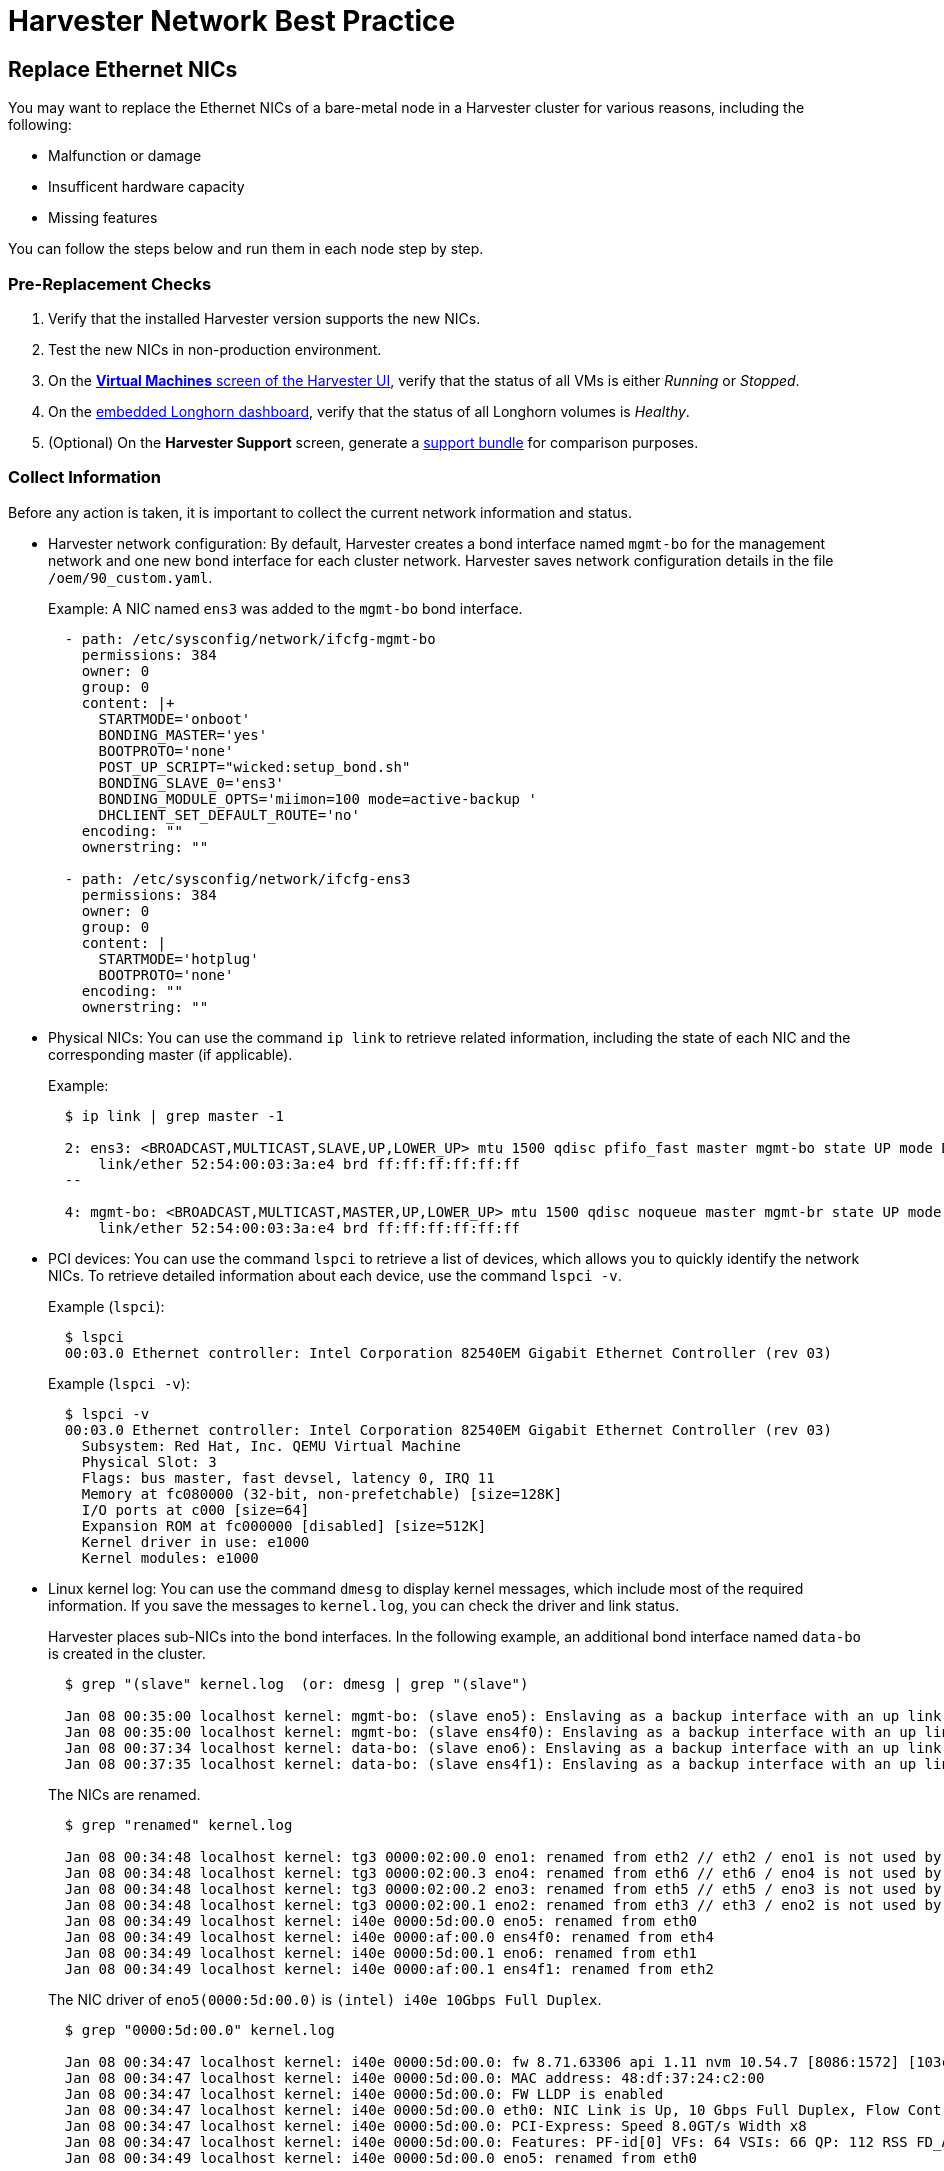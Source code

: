 = Harvester Network Best Practice

== Replace Ethernet NICs

You may want to replace the Ethernet NICs of a bare-metal node in a Harvester cluster for various reasons, including the following:

* Malfunction or damage
* Insufficent hardware capacity
* Missing features

You can follow the steps below and run them in each node step by step.

=== Pre-Replacement Checks

. Verify that the installed Harvester version supports the new NICs.
. Test the new NICs in non-production environment.
. On the xref:virtual-machines/access-vm.adoc#_access_with_the_harvester_ui[*Virtual Machines* screen of the Harvester UI], verify that the status of all VMs is either __Running__ or __Stopped__.
. On the xref:troubleshooting/harvester-cluster/harvester.adoc#_access_embedded_rancher_and_longhorn_dashboards[embedded Longhorn dashboard], verify that the status of all Longhorn volumes is __Healthy__.
. (Optional) On the *Harvester Support* screen, generate a xref:troubleshooting/harvester-cluster.adoc#_generate_a_support_bundle[support bundle] for comparison purposes.

=== Collect Information

Before any action is taken, it is important to collect the current network information and status.

* Harvester network configuration: By default, Harvester creates a bond interface named `mgmt-bo` for the management network and one new bond interface for each cluster network. Harvester saves network configuration details in the file `/oem/90_custom.yaml`.
+
Example: A NIC named `ens3` was added to the `mgmt-bo` bond interface.
+
----
  - path: /etc/sysconfig/network/ifcfg-mgmt-bo
    permissions: 384
    owner: 0
    group: 0
    content: |+
      STARTMODE='onboot'
      BONDING_MASTER='yes'
      BOOTPROTO='none'
      POST_UP_SCRIPT="wicked:setup_bond.sh"
      BONDING_SLAVE_0='ens3'
      BONDING_MODULE_OPTS='miimon=100 mode=active-backup '
      DHCLIENT_SET_DEFAULT_ROUTE='no'
    encoding: ""
    ownerstring: ""

  - path: /etc/sysconfig/network/ifcfg-ens3
    permissions: 384
    owner: 0
    group: 0
    content: |
      STARTMODE='hotplug'
      BOOTPROTO='none'
    encoding: ""
    ownerstring: ""
----

* Physical NICs: You can use the command `ip link` to retrieve related information, including the state of each NIC and the corresponding master (if applicable).
+
Example:
+
----
  $ ip link | grep master -1

  2: ens3: <BROADCAST,MULTICAST,SLAVE,UP,LOWER_UP> mtu 1500 qdisc pfifo_fast master mgmt-bo state UP mode DEFAULT group default qlen 1000
      link/ether 52:54:00:03:3a:e4 brd ff:ff:ff:ff:ff:ff
  --

  4: mgmt-bo: <BROADCAST,MULTICAST,MASTER,UP,LOWER_UP> mtu 1500 qdisc noqueue master mgmt-br state UP mode DEFAULT group default qlen 1000
      link/ether 52:54:00:03:3a:e4 brd ff:ff:ff:ff:ff:ff
----

* PCI devices: You can use the command `lspci` to retrieve a list of devices, which allows you to quickly identify the network NICs. To retrieve detailed information about each device, use the command `lspci -v`.
+
Example (`lspci`):
+
----
  $ lspci
  00:03.0 Ethernet controller: Intel Corporation 82540EM Gigabit Ethernet Controller (rev 03)
----
+
Example (`lspci -v`):
+
----
  $ lspci -v
  00:03.0 Ethernet controller: Intel Corporation 82540EM Gigabit Ethernet Controller (rev 03)
    Subsystem: Red Hat, Inc. QEMU Virtual Machine
    Physical Slot: 3
    Flags: bus master, fast devsel, latency 0, IRQ 11
    Memory at fc080000 (32-bit, non-prefetchable) [size=128K]
    I/O ports at c000 [size=64]
    Expansion ROM at fc000000 [disabled] [size=512K]
    Kernel driver in use: e1000
    Kernel modules: e1000
----

* Linux kernel log: You can use the command `dmesg` to display kernel messages, which include most of the required information. If you save the messages to `kernel.log`, you can check the driver and link status.
+
Harvester places sub-NICs into the bond interfaces. In the following example, an additional bond interface named `data-bo` is created in the cluster.
+
----
  $ grep "(slave" kernel.log  (or: dmesg | grep "(slave")

  Jan 08 00:35:00 localhost kernel: mgmt-bo: (slave eno5): Enslaving as a backup interface with an up link
  Jan 08 00:35:00 localhost kernel: mgmt-bo: (slave ens4f0): Enslaving as a backup interface with an up link
  Jan 08 00:37:34 localhost kernel: data-bo: (slave eno6): Enslaving as a backup interface with an up link
  Jan 08 00:37:35 localhost kernel: data-bo: (slave ens4f1): Enslaving as a backup interface with an up link
----
+
The NICs are renamed.
+
----
  $ grep "renamed" kernel.log

  Jan 08 00:34:48 localhost kernel: tg3 0000:02:00.0 eno1: renamed from eth2 // eth2 / eno1 is not used by Harvester
  Jan 08 00:34:48 localhost kernel: tg3 0000:02:00.3 eno4: renamed from eth6 // eth6 / eno4 is not used by Harvester
  Jan 08 00:34:48 localhost kernel: tg3 0000:02:00.2 eno3: renamed from eth5 // eth5 / eno3 is not used by Harvester
  Jan 08 00:34:48 localhost kernel: tg3 0000:02:00.1 eno2: renamed from eth3 // eth3 / eno2 is not used by Harvester
  Jan 08 00:34:49 localhost kernel: i40e 0000:5d:00.0 eno5: renamed from eth0
  Jan 08 00:34:49 localhost kernel: i40e 0000:af:00.0 ens4f0: renamed from eth4
  Jan 08 00:34:49 localhost kernel: i40e 0000:5d:00.1 eno6: renamed from eth1
  Jan 08 00:34:49 localhost kernel: i40e 0000:af:00.1 ens4f1: renamed from eth2
----
+
The NIC driver of `eno5(0000:5d:00.0)` is `(intel) i40e 10Gbps Full Duplex`.
+
----
  $ grep "0000:5d:00.0" kernel.log

  Jan 08 00:34:47 localhost kernel: i40e 0000:5d:00.0: fw 8.71.63306 api 1.11 nvm 10.54.7 [8086:1572] [103c:22fc]
  Jan 08 00:34:47 localhost kernel: i40e 0000:5d:00.0: MAC address: 48:df:37:24:c2:00
  Jan 08 00:34:47 localhost kernel: i40e 0000:5d:00.0: FW LLDP is enabled
  Jan 08 00:34:47 localhost kernel: i40e 0000:5d:00.0 eth0: NIC Link is Up, 10 Gbps Full Duplex, Flow Control: None
  Jan 08 00:34:47 localhost kernel: i40e 0000:5d:00.0: PCI-Express: Speed 8.0GT/s Width x8
  Jan 08 00:34:47 localhost kernel: i40e 0000:5d:00.0: Features: PF-id[0] VFs: 64 VSIs: 66 QP: 112 RSS FD_ATR FD_SB NTUPLE DCB VxLAN Geneve PTP VEPA
  Jan 08 00:34:49 localhost kernel: i40e 0000:5d:00.0 eno5: renamed from eth0
----
+
The enabled NICs are detected.
+
----
  $ grep "is Up" kernel.log

  Jan 08 00:34:47 localhost kernel: i40e 0000:5d:00.0 eth0: NIC Link is Up, 10 Gbps Full Duplex, Flow Control: None
  Jan 08 00:34:48 localhost kernel: i40e 0000:5d:00.1 eth1: NIC Link is Up, 10 Gbps Full Duplex, Flow Control: None
  Jan 08 00:34:48 localhost kernel: i40e 0000:af:00.0 eth4: NIC Link is Up, 10 Gbps Full Duplex, Flow Control: None
  Jan 08 00:34:49 localhost kernel: i40e 0000:af:00.1 eth2: NIC Link is Up, 10 Gbps Full Duplex, Flow Control: None
----

=== Enable Maintenance Mode

. (Optional) Stop VMs that cannot or must not be migrated.
. xref:hosts/hosts.adoc#_node_maintenance[Enable maintenance mode] on the target node to automatically migrate all VMs to other nodes.

* Wait for everything to become ready, and then repeat the steps in the <<Pre-Replacement Checks,Pre-check>> section.
* Manually stop a VM in the following situations:
 ** The VM fails to migrate.
 ** The VM has selectors that prevent it from migrating to other nodes.
 ** The VM has special hardware (for example, PCI passthrough or vGPUs) that prevent it from migrating to other nodes.

=== (Optional) Update the Network Config

There are one or more xref:networking/cluster-network.adoc#_how_to_create_a_new_cluster_network[Network Config] under every xref:networking/cluster-network.adoc#_cluster_network[Cluster Network] on Harvester. Each `Network Config` is backed by a `VlanConfig` CRD object.

[IMPORTANT]
.important
====
Updating the `Network Config` is *required* if the new NICs will be placed in different physical slots or will have different uplink parameters.
====

. Check the node.
+
When a Harvester cluster node belongs to a `Network Config`, the `Node` object has a label with the key `network.harvesterhci.io/vlanconfig`.
+
Example:
+
----
 apiVersion: v1
 kind: Node
 metadata:
   labels:
     ...
     network.harvesterhci.io/vlanconfig: vlan123
----

. Remove this node from the `Network Config`.
+
When the new NICs are placed in different slots, you must change the `Network Config` to exclude this node. You can delete the VlanConfig if the `Network Config` object selects only this node from `nodeSelector`.
+
Example:
+
----
 apiVersion: network.harvesterhci.io/v1beta1
 kind: VlanConfig
 spec:
   clusterNetwork: data
   nodeSelector:
     kubernetes.io/hostname: node123  // select one or more nodes
   uplink:
     bondOptions:
       miimon: 100
       mode: 802.3ad
     linkAttributes:
       mtu: 1500
       txQLen: -1
     nics:
     - enp0s1
     - enp0s2
----
+
When VMs are still running on an affected node, the network webhook returns an error.

. Check the `Node` object.
+
Depending on the situation, either the label `network.harvesterhci.io/vlanconfig` changes or is removed.

. Check the `VlanStatus` object.
+
Depending on the situation, either the status of the `VlanStatus` object's `ready` condition changes to `"True"` or the object is deleted.
+
Example:
+
----
 apiVersion: network.harvesterhci.io/v1beta1
 kind: VlanStatus
 metadata:
 ...
 status:
   clusterNetwork: data
   conditions:
   - lastUpdateTime: "2024-02-03T18:32:41Z"
     status: "True"
     type: ready
   linkMonitor: public
   localAreas:
   - cidr: 10.190.186.0/24
     vlanID: 2013
   node: node123
   vlanConfig: vlan123
----

=== (Optional) Drain the Node

You may find that some Longhorn replicas remain active on the node even after completing the previously outlined procedures.

. Drain the node. (This is optional in Harvester.)
 ** Scenario 1: The `numReplicas` value of all volumes is `3`, which means that each Longhorn volume has three active replicas.
+
The Longhorn Engine recognizes that it can no longer communicate with the replica on the drained node, and then marks that replica as failed. None of the replicas hold any special significance to Longhorn so it functions as long as it can communicate with at least one replica.

 ** Scenario 2: Some Longhorn volumes have _fewer_ than three active replicas, or you manually attached volumes using the Harvester UI or Longhorn UI.
+
You must manually detach the replicas or move them to other nodes, and then https://longhorn.io/docs/1.4.3/volumes-and-nodes/maintenance/#updating-the-node-os-or-container-runtime[drain the node] using the command `kubectl drain --ignore-daemonsets <node name>`. The option `--ignore-daemonsets` is required because Longhorn deploys daemonsets such as Longhorn Manager, Longhorn CSI plugin, and Longhorn Engine image.
+
Replicas running on the node are stopped and marked as `Failed`. Longhorn Engine processes running on the node are migrated with the pod to other nodes. Once the node is fully drained, no replicas and engine processes should remain running on the node.
. Replenish replicas.
+
After a node is shut down, Longhorn does not start rebuilding the replicas on other nodes until the `replica-replenishment-wait-interval` (default value: 600 seconds) is reached. If the node comes back online before the wait interval value is reached, Longhorn reuses the replicas. Otherwise, Longhorn rebuilds the replicas on another node.
+
During system maintenance, you can modify the https://longhorn.io/docs/1.4.3/references/settings/#replica-replenishment-wait-interval[`replica-replenishment-wait-interval`] value using the xref:troubleshooting/harvester-cluster.adoc#_access_embedded_rancher_and_longhorn_dashboards[embedded Longhorn UI] to enable faster replica rebuilding.
+
Harvester v1.3.0 uses Longhorn v1.6.0, while Harvester v1.2.1 uses Longhorn v1.4.3.

=== Replace the Nics

. Shut the node down.
. Replace the NICs.
. Restart the node.
. <<Collect Information>> about the current network configuration and status.

If you observe any abnormalities, generate a xref:../troubleshooting/harvester.adoc#_generate_a_support_bundle[support bundle] for troubleshooting purposes.

=== (Optional) Update the Network Config Again

[IMPORTANT]
.important
====
Updating the `Network Config` is *required* if the new NICs will be placed in different physical slots.
====

. Add the node to the `Network Config`.
+
You must create a new `Network Config` or change the `Network Config` to include this node.

. Check the `Node` object.
+
The label `network.harvesterhci.io/vlanconfig` reflects the specific `Network Config` used.

. Check the `VlanStatus` object.
+
The status of the `VlanStatus` object's `ready` condition changes to `"True"`.

=== Disable Maintenance Mode

. Wait for the node to be moved back to the cluster.
. Disable maintenance mode.
. (Optional) Start the VMs that you manually stopped.
. (Optional) Manually xref:virtual-machines/live-migration.adoc#_starting_a_migration[migrate VMs] to this node.

=== Troubleshooting

Harvester uses multiple network-related pods and CRDs. When troubleshooting, check the pod logs and the status of CRD objects.

Pods:

 $ kubectl get pods -n harvester-system
 NAME                                                    READY   STATUS    RESTARTS      AGE
 harvester-network-controller-cnf22                      1/1     Running   2 (60m ago)   3d22h  // Network controller agent daemonSet, deployed in each node
 harvester-network-controller-manager-859c4bd874-xcllf   1/1     Running   2 (60m ago)   3d22h  // Network controller
 harvester-network-webhook-56b877d5d5-z42dp              1/1     Running   2 (60m ago)   3d22h

CRDs:

----
clusternetworks.network.harvesterhci.io
linkmonitors.network.harvesterhci.io
vlanconfigs.network.harvesterhci.io
vlanstatuses.network.harvesterhci.io
----
